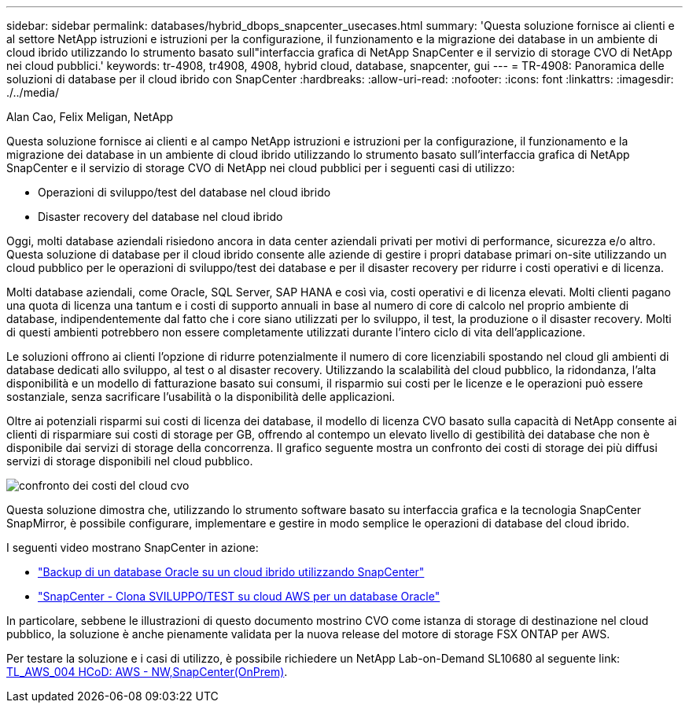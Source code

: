 ---
sidebar: sidebar 
permalink: databases/hybrid_dbops_snapcenter_usecases.html 
summary: 'Questa soluzione fornisce ai clienti e al settore NetApp istruzioni e istruzioni per la configurazione, il funzionamento e la migrazione dei database in un ambiente di cloud ibrido utilizzando lo strumento basato sull"interfaccia grafica di NetApp SnapCenter e il servizio di storage CVO di NetApp nei cloud pubblici.' 
keywords: tr-4908, tr4908, 4908, hybrid cloud, database, snapcenter, gui 
---
= TR-4908: Panoramica delle soluzioni di database per il cloud ibrido con SnapCenter
:hardbreaks:
:allow-uri-read: 
:nofooter: 
:icons: font
:linkattrs: 
:imagesdir: ./../media/


Alan Cao, Felix Meligan, NetApp

[role="lead"]
Questa soluzione fornisce ai clienti e al campo NetApp istruzioni e istruzioni per la configurazione, il funzionamento e la migrazione dei database in un ambiente di cloud ibrido utilizzando lo strumento basato sull'interfaccia grafica di NetApp SnapCenter e il servizio di storage CVO di NetApp nei cloud pubblici per i seguenti casi di utilizzo:

* Operazioni di sviluppo/test del database nel cloud ibrido
* Disaster recovery del database nel cloud ibrido


Oggi, molti database aziendali risiedono ancora in data center aziendali privati per motivi di performance, sicurezza e/o altro. Questa soluzione di database per il cloud ibrido consente alle aziende di gestire i propri database primari on-site utilizzando un cloud pubblico per le operazioni di sviluppo/test dei database e per il disaster recovery per ridurre i costi operativi e di licenza.

Molti database aziendali, come Oracle, SQL Server, SAP HANA e così via, costi operativi e di licenza elevati. Molti clienti pagano una quota di licenza una tantum e i costi di supporto annuali in base al numero di core di calcolo nel proprio ambiente di database, indipendentemente dal fatto che i core siano utilizzati per lo sviluppo, il test, la produzione o il disaster recovery. Molti di questi ambienti potrebbero non essere completamente utilizzati durante l'intero ciclo di vita dell'applicazione.

Le soluzioni offrono ai clienti l'opzione di ridurre potenzialmente il numero di core licenziabili spostando nel cloud gli ambienti di database dedicati allo sviluppo, al test o al disaster recovery. Utilizzando la scalabilità del cloud pubblico, la ridondanza, l'alta disponibilità e un modello di fatturazione basato sui consumi, il risparmio sui costi per le licenze e le operazioni può essere sostanziale, senza sacrificare l'usabilità o la disponibilità delle applicazioni.

Oltre ai potenziali risparmi sui costi di licenza dei database, il modello di licenza CVO basato sulla capacità di NetApp consente ai clienti di risparmiare sui costi di storage per GB, offrendo al contempo un elevato livello di gestibilità dei database che non è disponibile dai servizi di storage della concorrenza. Il grafico seguente mostra un confronto dei costi di storage dei più diffusi servizi di storage disponibili nel cloud pubblico.

image::cvo_cloud_cost_comparision.png[confronto dei costi del cloud cvo]

Questa soluzione dimostra che, utilizzando lo strumento software basato su interfaccia grafica e la tecnologia SnapCenter SnapMirror, è possibile configurare, implementare e gestire in modo semplice le operazioni di database del cloud ibrido.

I seguenti video mostrano SnapCenter in azione:

* https://www.youtube.com/watch?v=-8GPzwjX9CM&list=PLdXI3bZJEw7nofM6lN44eOe4aOSoryckg&index=35["Backup di un database Oracle su un cloud ibrido utilizzando SnapCenter"^]
* https://www.youtube.com/watch?v=v3udynwJlpI["SnapCenter - Clona SVILUPPO/TEST su cloud AWS per un database Oracle"^]


In particolare, sebbene le illustrazioni di questo documento mostrino CVO come istanza di storage di destinazione nel cloud pubblico, la soluzione è anche pienamente validata per la nuova release del motore di storage FSX ONTAP per AWS.

Per testare la soluzione e i casi di utilizzo, è possibile richiedere un NetApp Lab-on-Demand SL10680 al seguente link: https://labondemand.netapp.com/lod3/labtest/request?nodeid=68761&destination=lod3/testlabs[TL_AWS_004 HCoD: AWS - NW,SnapCenter(OnPrem)^].
